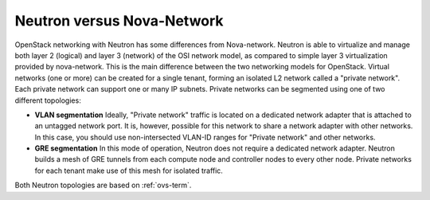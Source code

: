 Neutron versus Nova-Network
---------------------------

OpenStack networking with Neutron has some differences from
Nova-network. Neutron is able to virtualize and manage both layer 2 (logical)
and layer 3 (network) of the OSI network model, as compared to simple layer 3
virtualization provided by nova-network. This is the main difference between
the two networking models for OpenStack. Virtual networks (one or more) can be
created for a single tenant, forming an isolated L2 network called a
"private network". Each private network can support one or many IP subnets.
Private networks can be segmented using one of two different topologies:

* **VLAN segmentation** Ideally, "Private network" traffic is located
  on a dedicated network adapter that is attached to an untagged network port.
  It is, however, possible for this network to share a network adapter with other networks.
  In this case, you should use non-intersected VLAN-ID ranges
  for "Private network" and other networks.

* **GRE segmentation** In this mode of operation, Neutron does not
  require a dedicated network adapter. Neutron builds a mesh of GRE tunnels from
  each compute node and controller nodes to every other node. Private networks
  for each tenant make use of this mesh for isolated traffic.

Both Neutron topologies are based on :ref:`ovs-term`.

